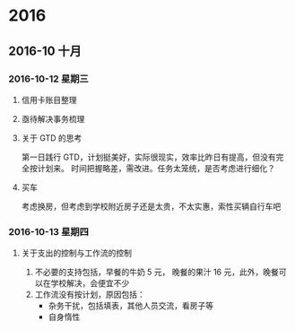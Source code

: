 
* 2016
** 2016-10 十月
*** 2016-10-12 星期三

**** 信用卡账目整理

**** 亟待解决事务梳理

**** 关于 GTD 的思考
     第一日践行 GTD，计划挺美好，实际很现实，效率比昨日有提高，但没有完全按计划来。
     时间把握略差，需改进。任务太笼统，是否考虑进行细化？

**** 买车
     考虑换房，但考虑到学校附近房子还是太贵，不太实惠，索性买辆自行车吧
*** 2016-10-13 星期四

****  关于支出的控制与工作流的控制

1. 不必要的支持包括，早餐的牛奶 5 元， 晚餐的果汁 16 元，此外，晚餐可以在学校解决，会便宜不少
2. 工作流没有按计划，原因包括：
   + 杂务干扰，包括填表，其他人员交流，看房子等
   + 自身惰性
